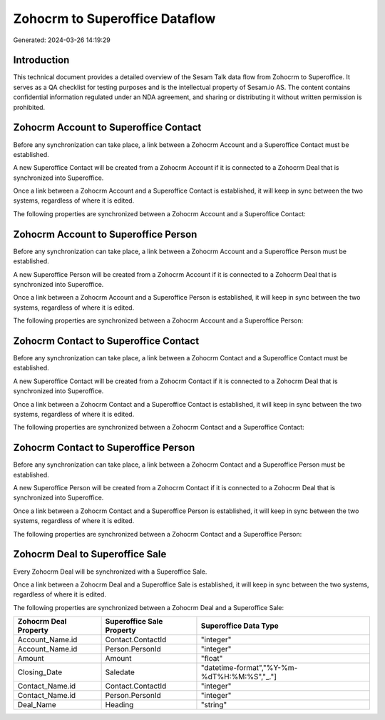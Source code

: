 ===============================
Zohocrm to Superoffice Dataflow
===============================

Generated: 2024-03-26 14:19:29

Introduction
------------

This technical document provides a detailed overview of the Sesam Talk data flow from Zohocrm to Superoffice. It serves as a QA checklist for testing purposes and is the intellectual property of Sesam.io AS. The content contains confidential information regulated under an NDA agreement, and sharing or distributing it without written permission is prohibited.

Zohocrm Account to Superoffice Contact
--------------------------------------
Before any synchronization can take place, a link between a Zohocrm Account and a Superoffice Contact must be established.

A new Superoffice Contact will be created from a Zohocrm Account if it is connected to a Zohocrm Deal that is synchronized into Superoffice.

Once a link between a Zohocrm Account and a Superoffice Contact is established, it will keep in sync between the two systems, regardless of where it is edited.

The following properties are synchronized between a Zohocrm Account and a Superoffice Contact:

.. list-table::
   :header-rows: 1

   * - Zohocrm Account Property
     - Superoffice Contact Property
     - Superoffice Data Type


Zohocrm Account to Superoffice Person
-------------------------------------
Before any synchronization can take place, a link between a Zohocrm Account and a Superoffice Person must be established.

A new Superoffice Person will be created from a Zohocrm Account if it is connected to a Zohocrm Deal that is synchronized into Superoffice.

Once a link between a Zohocrm Account and a Superoffice Person is established, it will keep in sync between the two systems, regardless of where it is edited.

The following properties are synchronized between a Zohocrm Account and a Superoffice Person:

.. list-table::
   :header-rows: 1

   * - Zohocrm Account Property
     - Superoffice Person Property
     - Superoffice Data Type


Zohocrm Contact to Superoffice Contact
--------------------------------------
Before any synchronization can take place, a link between a Zohocrm Contact and a Superoffice Contact must be established.

A new Superoffice Contact will be created from a Zohocrm Contact if it is connected to a Zohocrm Deal that is synchronized into Superoffice.

Once a link between a Zohocrm Contact and a Superoffice Contact is established, it will keep in sync between the two systems, regardless of where it is edited.

The following properties are synchronized between a Zohocrm Contact and a Superoffice Contact:

.. list-table::
   :header-rows: 1

   * - Zohocrm Contact Property
     - Superoffice Contact Property
     - Superoffice Data Type


Zohocrm Contact to Superoffice Person
-------------------------------------
Before any synchronization can take place, a link between a Zohocrm Contact and a Superoffice Person must be established.

A new Superoffice Person will be created from a Zohocrm Contact if it is connected to a Zohocrm Deal that is synchronized into Superoffice.

Once a link between a Zohocrm Contact and a Superoffice Person is established, it will keep in sync between the two systems, regardless of where it is edited.

The following properties are synchronized between a Zohocrm Contact and a Superoffice Person:

.. list-table::
   :header-rows: 1

   * - Zohocrm Contact Property
     - Superoffice Person Property
     - Superoffice Data Type


Zohocrm Deal to Superoffice Sale
--------------------------------
Every Zohocrm Deal will be synchronized with a Superoffice Sale.

Once a link between a Zohocrm Deal and a Superoffice Sale is established, it will keep in sync between the two systems, regardless of where it is edited.

The following properties are synchronized between a Zohocrm Deal and a Superoffice Sale:

.. list-table::
   :header-rows: 1

   * - Zohocrm Deal Property
     - Superoffice Sale Property
     - Superoffice Data Type
   * - Account_Name.id
     - Contact.ContactId
     - "integer"
   * - Account_Name.id
     - Person.PersonId
     - "integer"
   * - Amount
     - Amount
     - "float"
   * - Closing_Date
     - Saledate
     - "datetime-format","%Y-%m-%dT%H:%M:%S","_."]
   * - Contact_Name.id
     - Contact.ContactId
     - "integer"
   * - Contact_Name.id
     - Person.PersonId
     - "integer"
   * - Deal_Name
     - Heading
     - "string"

